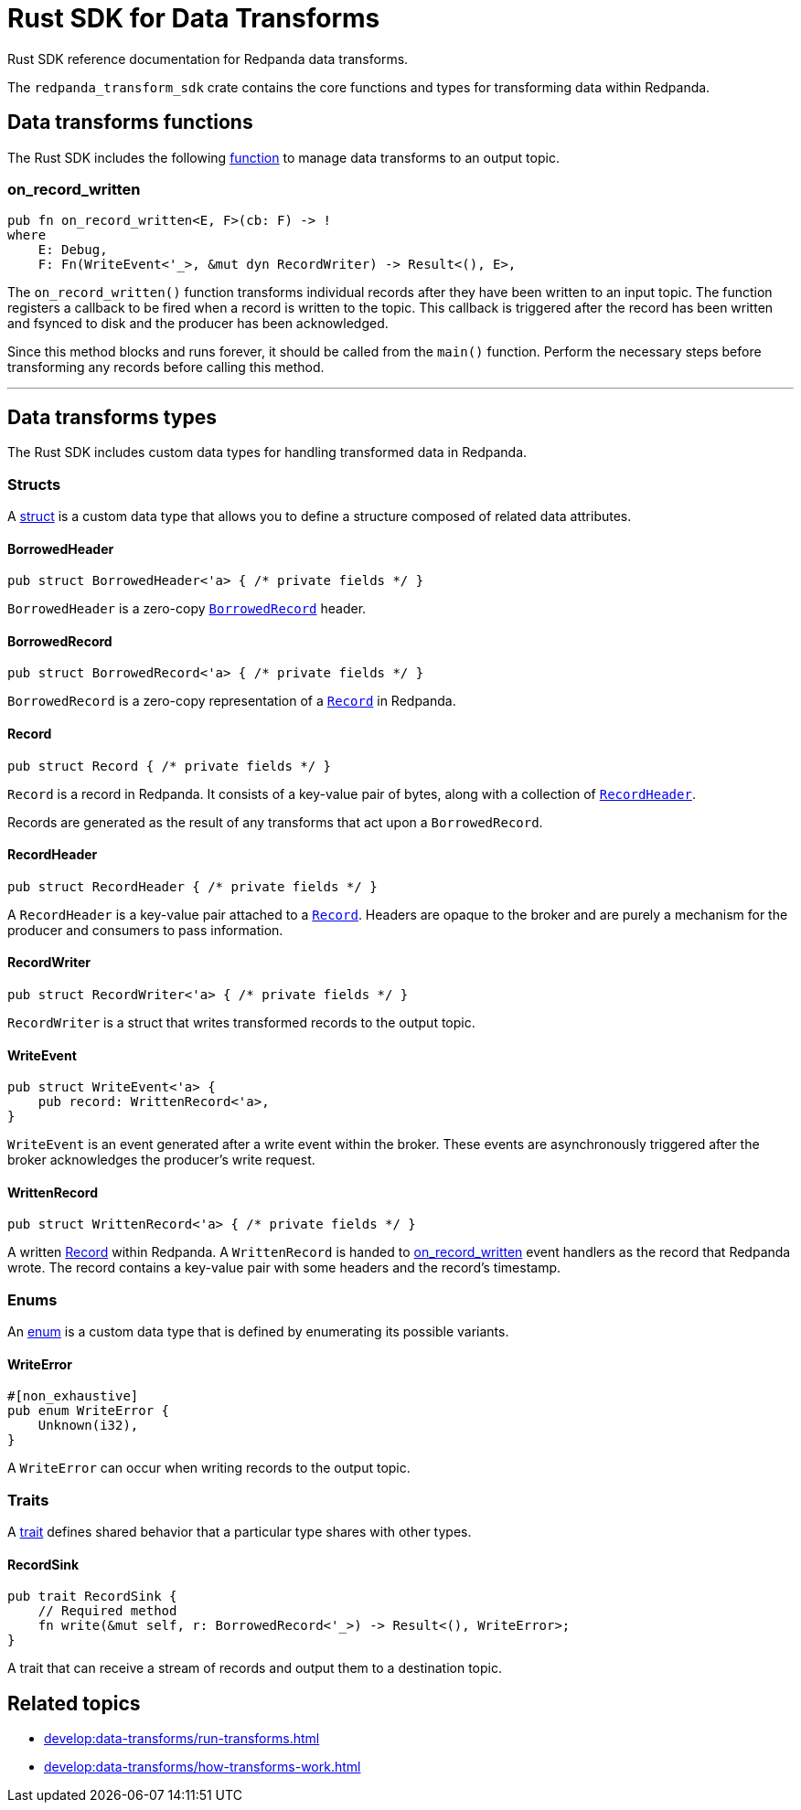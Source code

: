 = Rust SDK for Data Transforms
:description: Work with data transforms using Rust.

Rust SDK reference documentation for Redpanda data transforms.

The `redpanda_transform_sdk` crate contains the core functions and types for transforming data within Redpanda.

== Data transforms functions

The Rust SDK includes the following https://doc.rust-lang.org/rust-by-example/fn.html[function] to manage data transforms to an output topic.  

=== on_record_written

[,rust]
----
pub fn on_record_written<E, F>(cb: F) -> !
where
    E: Debug,
    F: Fn(WriteEvent<'_>, &mut dyn RecordWriter) -> Result<(), E>,
----

The `on_record_written()` function transforms individual records after they have been written to an input topic. The function registers a callback to be fired when a record is written to the topic. This callback is triggered after the record has been written and fsynced to disk and the producer has been acknowledged.

Since this method blocks and runs forever, it should be called from the `main()` function. Perform the necessary steps before transforming any records before calling this method.

---

== Data transforms types

The Rust SDK includes custom data types for handling transformed data in Redpanda.

=== Structs

A https://doc.rust-lang.org/rust-by-example/custom_types/structs.html[struct] is a custom data type that allows you to define a structure composed of related data attributes.

==== BorrowedHeader

[,rust]
----
pub struct BorrowedHeader<'a> { /* private fields */ }
----

`BorrowedHeader` is a zero-copy <<borrowedrecord,`BorrowedRecord`>> header.

==== BorrowedRecord

[,rust]
----
pub struct BorrowedRecord<'a> { /* private fields */ }
----

`BorrowedRecord` is a zero-copy representation of a <<record,`Record`>> in Redpanda. 

==== Record

[,rust]
----
pub struct Record { /* private fields */ }
----

`Record` is a record in Redpanda. It consists of a key-value pair of bytes, along with a collection of <<recordheader,`RecordHeader`>>.

Records are generated as the result of any transforms that act upon a `BorrowedRecord`.

==== RecordHeader

[,rust]
----
pub struct RecordHeader { /* private fields */ }
----

A `RecordHeader` is a key-value pair attached to a <<record,`Record`>>. Headers are opaque to the broker and are purely a mechanism for the producer and consumers to pass information.

==== RecordWriter

[,rust]
----
pub struct RecordWriter<'a> { /* private fields */ }
----

`RecordWriter` is a struct that writes transformed records to the output topic.

==== WriteEvent

[,rust]
----
pub struct WriteEvent<'a> {
    pub record: WrittenRecord<'a>,
}
----

`WriteEvent` is an event generated after a write event within the broker. These events are asynchronously triggered after the broker acknowledges the producer's write request.

==== WrittenRecord

[,rust]
----
pub struct WrittenRecord<'a> { /* private fields */ }
----

A written <<record,Record>> within Redpanda. A `WrittenRecord` is handed to <<on_record_written,on_record_written>> event handlers as the record that Redpanda wrote. The record contains a key-value pair with some headers and the record's timestamp.

=== Enums

An https://doc.rust-lang.org/rust-by-example/custom_types/enum.html[enum] is a custom data type that is defined by enumerating its possible variants.

==== WriteError

[,rust]
----
#[non_exhaustive]
pub enum WriteError {
    Unknown(i32),
}
----

A `WriteError` can occur when writing records to the output topic.

=== Traits

A https://doc.rust-lang.org/rust-by-example/trait.html[trait] defines shared behavior that a particular type shares with other types.

==== RecordSink

[,rust]
----
pub trait RecordSink {
    // Required method
    fn write(&mut self, r: BorrowedRecord<'_>) -> Result<(), WriteError>;
}
----

A trait that can receive a stream of records and output them to a destination topic.

== Related topics

- xref:develop:data-transforms/run-transforms.adoc[]
- xref:develop:data-transforms/how-transforms-work.adoc[]